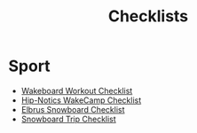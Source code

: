 :PROPERTIES:
:ID:       580d732b-8d18-4506-86c2-e5c1e5bf0e4b
:END:
#+title: Checklists

* Sport
- [[id:859c7992-e9a5-41a7-a1ad-3f31216b69a1][Wakeboard Workout Checklist]]
- [[id:6b770a62-92cb-49a8-9b5c-1c4dbf5cd0f6][Hip-Notics WakeCamp Checklist]]
- [[id:b29d1ca4-a29e-4999-8da3-2e58c6a35b68][Elbrus Snowboard Checklist]]
- [[id:7d6f651f-d79a-4b84-96fe-7e8c50662a96][Snowboard Trip Checklist]]
